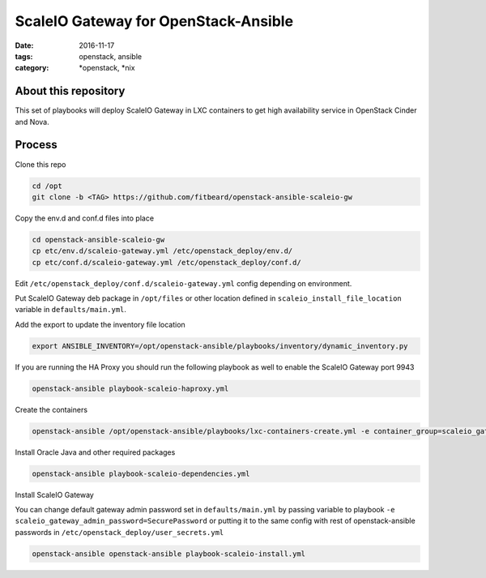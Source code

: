 ScaleIO Gateway for OpenStack-Ansible
#########################################
:date: 2016-11-17
:tags: openstack, ansible
:category: \*openstack, \*nix


About this repository
---------------------

This set of playbooks will deploy ScaleIO Gateway in LXC containers to get high availability service in OpenStack Cinder and Nova.

Process
-------

Clone this repo

.. code-block:: bash

    cd /opt
    git clone -b <TAG> https://github.com/fitbeard/openstack-ansible-scaleio-gw

Copy the env.d and conf.d files into place

.. code-block:: bash

    cd openstack-ansible-scaleio-gw
    cp etc/env.d/scaleio-gateway.yml /etc/openstack_deploy/env.d/
    cp etc/conf.d/scaleio-gateway.yml /etc/openstack_deploy/conf.d/

Edit ``/etc/openstack_deploy/conf.d/scaleio-gateway.yml`` config depending on environment.

Put ScaleIO Gateway deb package in ``/opt/files`` or other location defined in ``scaleio_install_file_location`` variable in ``defaults/main.yml``.

Add the export to update the inventory file location

.. code-block:: bash

    export ANSIBLE_INVENTORY=/opt/openstack-ansible/playbooks/inventory/dynamic_inventory.py

If you are running the HA Proxy you should run the following playbook as well to enable the ScaleIO Gateway port 9943

.. code-block:: bash

    openstack-ansible playbook-scaleio-haproxy.yml

Create the containers

.. code-block:: bash

    openstack-ansible /opt/openstack-ansible/playbooks/lxc-containers-create.yml -e container_group=scaleio_gateway_server

Install Oracle Java and other required packages

.. code-block:: bash

    openstack-ansible playbook-scaleio-dependencies.yml

Install ScaleIO Gateway

You can change default gateway admin password set in ``defaults/main.yml`` by passing variable to playbook ``-e scaleio_gateway_admin_password=SecurePassword`` or putting it to the same config with rest of openstack-ansible passwords in ``/etc/openstack_deploy/user_secrets.yml``

.. code-block:: bash

    openstack-ansible openstack-ansible playbook-scaleio-install.yml

